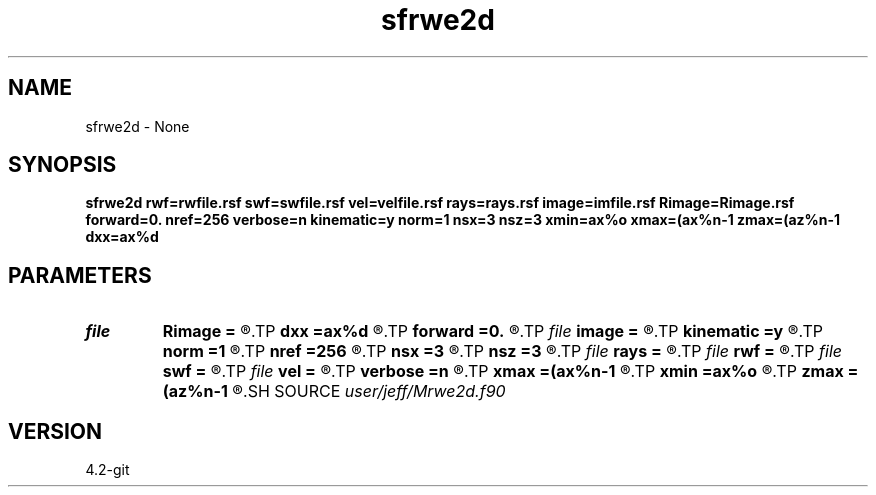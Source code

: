 .TH sfrwe2d 1  "APRIL 2023" Madagascar "Madagascar Manuals"
.SH NAME
sfrwe2d \- None
.SH SYNOPSIS
.B sfrwe2d rwf=rwfile.rsf swf=swfile.rsf vel=velfile.rsf rays=rays.rsf image=imfile.rsf Rimage=Rimage.rsf forward=0. nref=256 verbose=n kinematic=y norm=1 nsx=3 nsz=3 xmin=ax%o xmax=(ax%n-1 zmax=(az%n-1 dxx=ax%d
.SH PARAMETERS
.PD 0
.TP
.I file   
.B Rimage
.B =
.R  	auxiliary output file name
.TP
.I        
.B dxx
.B =ax%d
.R  	call from_par("dzz",dzz,az%d)
.TP
.I        
.B forward
.B =0.
.R  	Forward scattering option
.TP
.I file   
.B image
.B =
.R  	auxiliary output file name
.TP
.I        
.B kinematic
.B =y
.R  	Kinematic approximation
.TP
.I        
.B norm
.B =1
.R  	Whether (1) or not (0) to normalize by gnorm
.TP
.I        
.B nref
.B =256
.R  	starting number of points for calculating reference velocities
.TP
.I        
.B nsx
.B =3
.R  
.TP
.I        
.B nsz
.B =3
.R  
.TP
.I file   
.B rays
.B =
.R  	auxiliary input file name
.TP
.I file   
.B rwf
.B =
.R  	auxiliary input file name
.TP
.I file   
.B swf
.B =
.R  	auxiliary input file name
.TP
.I file   
.B vel
.B =
.R  	auxiliary input file name
.TP
.I        
.B verbose
.B =n
.R  	level of verbosity
.TP
.I        
.B xmax
.B =(ax%n-1
.R  
.TP
.I        
.B xmin
.B =ax%o
.R  	call from_par("zmin",zmin,az%o)
.TP
.I        
.B zmax
.B =(az%n-1
.R  
.SH SOURCE
.I user/jeff/Mrwe2d.f90
.SH VERSION
4.2-git
